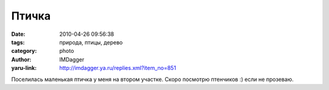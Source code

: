 Птичка
======
:date: 2010-04-26 09:56:38
:tags: природа, птицы, дерево
:category: photo
:author: IMDagger
:yaru-link: http://imdagger.ya.ru/replies.xml?item_no=851

.. photo-block:: http://img-fotki.yandex.ru/get/4214/imdagger.6/0_2db85_2eac3213_L
   :link: http://fotki.yandex.ru/users/imdagger/view/187269
   :title: ALIM1417.JPG

.. photo-block:: http://img-fotki.yandex.ru/get/10/imdagger.6/0_2db88_1f8082ab_L
   :link: http://fotki.yandex.ru/users/imdagger/view/187272
   :title: Заголовок

Поселилась маленькая птичка у меня на втором участке. Скоро посмотрю
птенчиков :) если не прозеваю.

